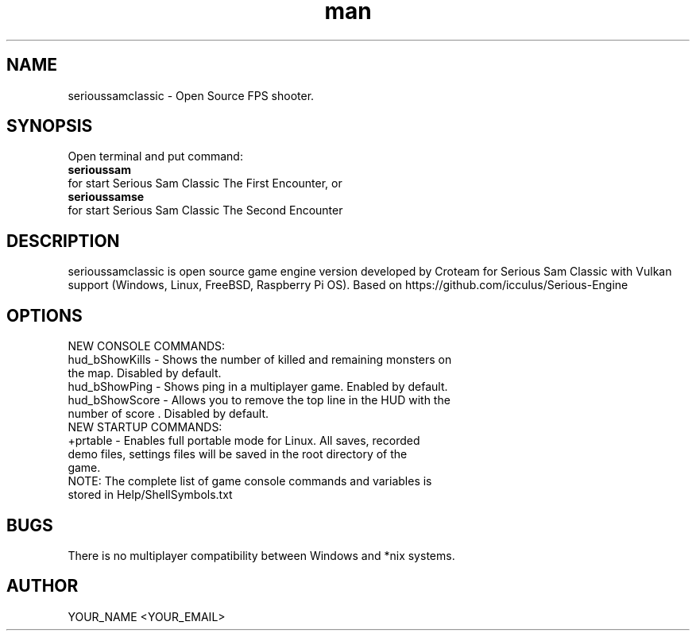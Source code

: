 .\" Manpage for serioussamclassic
.\" Contact YOUR_NAME <YOUR_EMAIL> to correct errors or typos.
.TH man 1 "06  2023" "1.0" "serioussamclassic man page"
.SH NAME
serioussamclassic - Open Source FPS shooter.
.SH SYNOPSIS
Open terminal and put command:
.TP
.B
serioussam
.TP
for start Serious Sam Classic The First Encounter, or 
.TP
.B
serioussamse
.TP
for start Serious Sam Classic The Second Encounter
.SH DESCRIPTION
serioussamclassic is open source game engine version developed by Croteam for Serious Sam Classic with Vulkan support (Windows, Linux, FreeBSD, Raspberry Pi OS). Based on https://github.com/icculus/Serious-Engine
.SH OPTIONS
.TP
NEW CONSOLE COMMANDS:
.TP
hud_bShowKills - Shows the number of killed and remaining monsters on the map. Disabled by default.
.TP
hud_bShowPing - Shows ping in a multiplayer game. Enabled by default.
.TP
hud_bShowScore - Allows you to remove the top line in the HUD with the number of score . Disabled by default.
.TP
NEW STARTUP COMMANDS:
.TP
+prtable - Enables full portable mode for Linux. All saves, recorded demo files, settings files will be saved in the root directory of the game.
.TP
NOTE: The complete list of game console commands and variables is stored in Help/ShellSymbols.txt
.SH BUGS
There is no multiplayer compatibility between Windows and *nix systems.
.SH AUTHOR
YOUR_NAME <YOUR_EMAIL>
